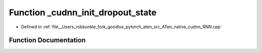 .. _function_at__native___cudnn_init_dropout_state:

Function _cudnn_init_dropout_state
==================================

- Defined in :ref:`file__Users_robkunkle_fork_goodlux_pytorch_aten_src_ATen_native_cudnn_RNN.cpp`


Function Documentation
----------------------


.. doxygenfunction:: at::native::_cudnn_init_dropout_state
